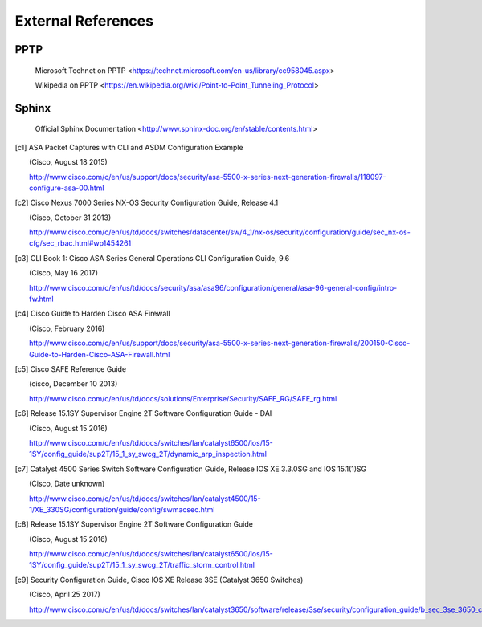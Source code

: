 $$$$$$$$$$$$$$$$$$$
External References
$$$$$$$$$$$$$$$$$$$

.. _ext-ref-pptp:

PPTP
====

 |tn_el_pptp_title| <|tn_el_pptp_url|>

 |wk_el_pptp_title| <|wk_el_pptp_url|>


Sphinx
======
 |sphinx_docs_title|  <|sphinx_docs_url|>


.. |tn_el_pptp_title| replace:: Microsoft Technet on PPTP
.. |tn_el_pptp_url| replace:: https://technet.microsoft.com/en-us/library/cc958045.aspx

.. |wk_el_pptp_title| replace:: Wikipedia on PPTP
.. |wk_el_pptp_url| replace:: https://en.wikipedia.org/wiki/Point-to-Point_Tunneling_Protocol

.. |sphinx_docs_title| replace:: Official Sphinx Documentation
.. |sphinx_docs_url| replace:: http://www.sphinx-doc.org/en/stable/contents.html

.. [c1] ASA Packet Captures with CLI and ASDM Configuration Example

   (Cisco, August 18 2015)

   http://www.cisco.com/c/en/us/support/docs/security/asa-5500-x-series-next-generation-firewalls/118097-configure-asa-00.html

.. [c2] Cisco Nexus 7000 Series NX-OS Security Configuration Guide, Release 4.1

   (Cisco, October 31 2013)

   http://www.cisco.com/c/en/us/td/docs/switches/datacenter/sw/4_1/nx-os/security/configuration/guide/sec_nx-os-cfg/sec_rbac.html#wp1454261

.. [c3] CLI Book 1: Cisco ASA Series General Operations CLI Configuration Guide, 9.6

  (Cisco, May 16 2017)

  http://www.cisco.com/c/en/us/td/docs/security/asa/asa96/configuration/general/asa-96-general-config/intro-fw.html


.. [c4] Cisco Guide to Harden Cisco ASA Firewall

  (Cisco, February 2016)

  http://www.cisco.com/c/en/us/support/docs/security/asa-5500-x-series-next-generation-firewalls/200150-Cisco-Guide-to-Harden-Cisco-ASA-Firewall.html

.. [c5] Cisco SAFE Reference Guide

  (cisco, December 10 2013)

  http://www.cisco.com/c/en/us/td/docs/solutions/Enterprise/Security/SAFE_RG/SAFE_rg.html


.. [c6] Release 15.1SY Supervisor Engine 2T Software Configuration Guide - DAI

   (Cisco, August 15 2016)

   http://www.cisco.com/c/en/us/td/docs/switches/lan/catalyst6500/ios/15-1SY/config_guide/sup2T/15_1_sy_swcg_2T/dynamic_arp_inspection.html


.. [c7] Catalyst 4500 Series Switch Software Configuration Guide, Release IOS XE 3.3.0SG and IOS 15.1(1)SG

  (Cisco, Date unknown)

  http://www.cisco.com/c/en/us/td/docs/switches/lan/catalyst4500/15-1/XE_330SG/configuration/guide/config/swmacsec.html


.. [c8] Release 15.1SY Supervisor Engine 2T Software Configuration Guide

  (Cisco, August 15 2016)

  http://www.cisco.com/c/en/us/td/docs/switches/lan/catalyst6500/ios/15-1SY/config_guide/sup2T/15_1_sy_swcg_2T/traffic_storm_control.html


.. [c9] Security Configuration Guide, Cisco IOS XE Release 3SE (Catalyst 3650 Switches)

   (Cisco, April 25 2017)

   http://www.cisco.com/c/en/us/td/docs/switches/lan/catalyst3650/software/release/3se/security/configuration_guide/b_sec_3se_3650_cg/b_sec_3se_3650_cg_chapter_01101.html
